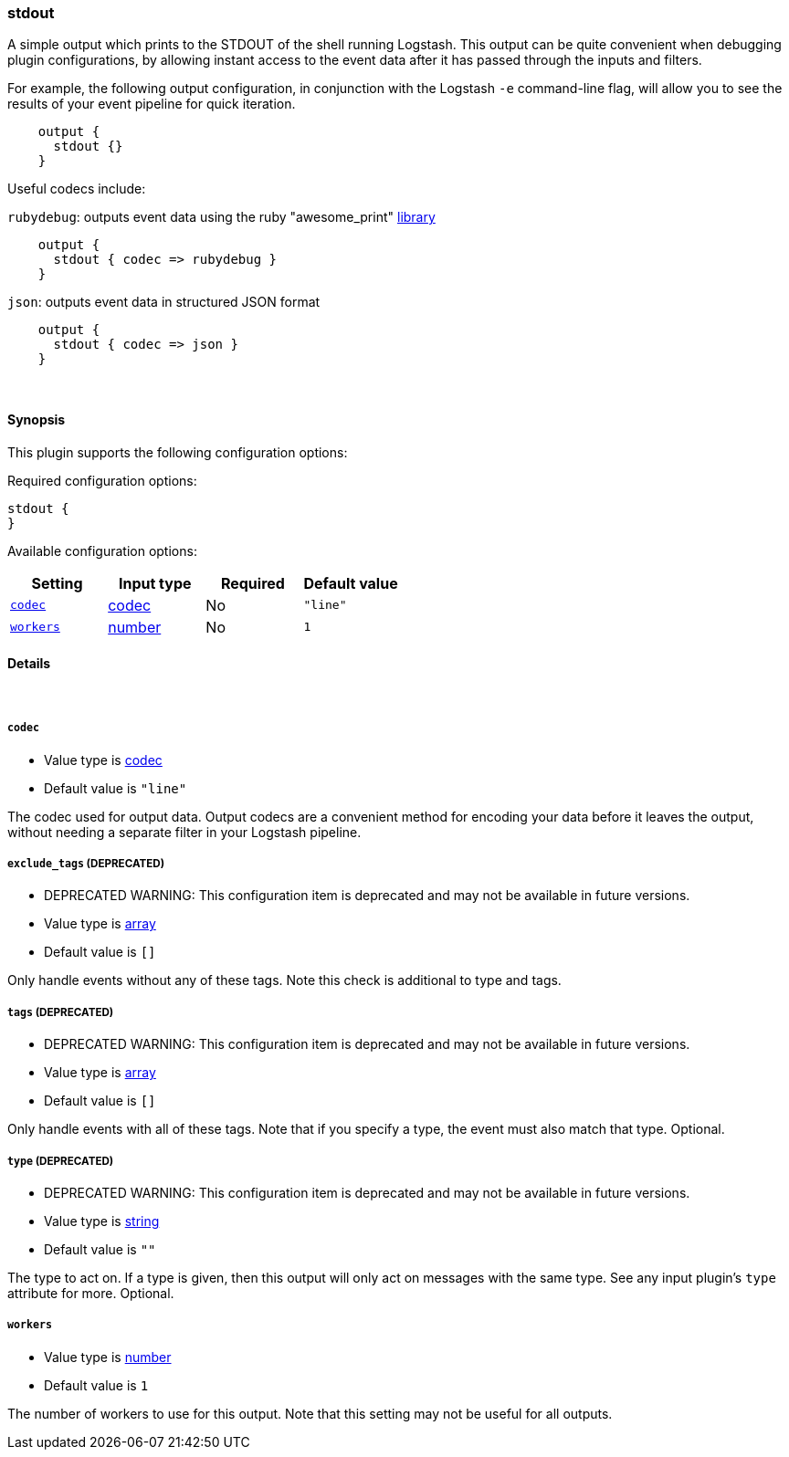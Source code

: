 [[plugins-outputs-stdout]]
=== stdout

A simple output which prints to the STDOUT of the shell running
Logstash. This output can be quite convenient when debugging
plugin configurations, by allowing instant access to the event
data after it has passed through the inputs and filters.

For example, the following output configuration, in conjunction with the
Logstash `-e` command-line flag, will allow you to see the results
of your event pipeline for quick iteration. 
[source,ruby]
    output {
      stdout {}
    }

Useful codecs include:

`rubydebug`: outputs event data using the ruby "awesome_print"
http://rubygems.org/gems/awesome_print[library]

[source,ruby]
    output {
      stdout { codec => rubydebug }
    }

`json`: outputs event data in structured JSON format
[source,ruby]
    output {
      stdout { codec => json }
    }


&nbsp;

==== Synopsis

This plugin supports the following configuration options:


Required configuration options:

[source,json]
--------------------------
stdout {
}
--------------------------



Available configuration options:

[cols="<,<,<,<m",options="header",]
|=======================================================================
|Setting |Input type|Required|Default value
| <<plugins-outputs-stdout-codec>> |<<codec,codec>>|No|`"line"`
| <<plugins-outputs-stdout-workers>> |<<number,number>>|No|`1`
|=======================================================================


==== Details

&nbsp;

[[plugins-outputs-stdout-codec]]
===== `codec` 

  * Value type is <<codec,codec>>
  * Default value is `"line"`

The codec used for output data. Output codecs are a convenient method for encoding your data before it leaves the output, without needing a separate filter in your Logstash pipeline.

[[plugins-outputs-stdout-exclude_tags]]
===== `exclude_tags`  (DEPRECATED)

  * DEPRECATED WARNING: This configuration item is deprecated and may not be available in future versions.
  * Value type is <<array,array>>
  * Default value is `[]`

Only handle events without any of these tags. Note this check is additional to type and tags.

[[plugins-outputs-stdout-tags]]
===== `tags`  (DEPRECATED)

  * DEPRECATED WARNING: This configuration item is deprecated and may not be available in future versions.
  * Value type is <<array,array>>
  * Default value is `[]`

Only handle events with all of these tags.  Note that if you specify
a type, the event must also match that type.
Optional.

[[plugins-outputs-stdout-type]]
===== `type`  (DEPRECATED)

  * DEPRECATED WARNING: This configuration item is deprecated and may not be available in future versions.
  * Value type is <<string,string>>
  * Default value is `""`

The type to act on. If a type is given, then this output will only
act on messages with the same type. See any input plugin's `type`
attribute for more.
Optional.

[[plugins-outputs-stdout-workers]]
===== `workers` 

  * Value type is <<number,number>>
  * Default value is `1`

The number of workers to use for this output.
Note that this setting may not be useful for all outputs.


